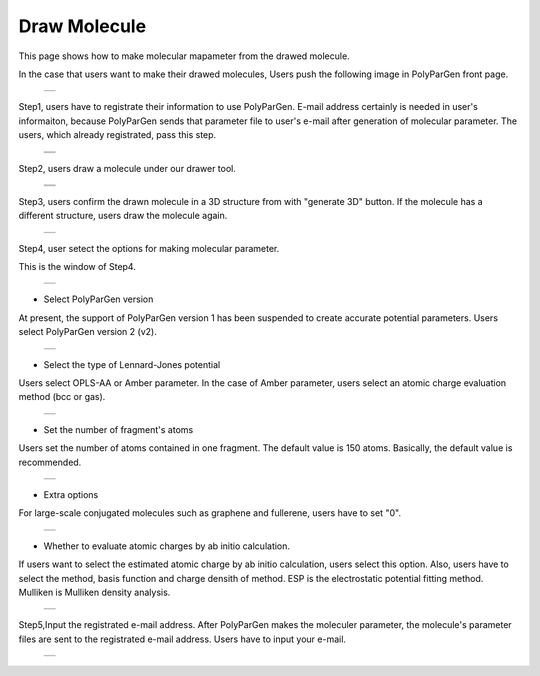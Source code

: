 =============
Draw Molecule
=============

This page shows how to make molecular mapameter from the drawed molecule.

In the case that users want to make their drawed molecules,
Users push the following image in PolyParGen front page.

  +--------------------------------------------------------------------------+
  | .. image:: ./imgs/draw_molecule_001.png                                  |
  |    :scale: 70 %                                                          |
  |    :align: center                                                        |
  +--------------------------------------------------------------------------+

Step1, users have to registrate their information to use PolyParGen.
E-mail address certainly is needed in user's informaiton, because PolyParGen sends that parameter file to user's e-mail after generation of molecular parameter.
The users, which already registrated, pass this step.

  +--------------------------------------------------------------------------+
  | .. image:: ./imgs/upload_file_002.png                                    |
  |    :scale: 100 %                                                         |
  |    :align: center                                                        |
  +--------------------------------------------------------------------------+
  | .. image:: ./imgs/upload_file_003.png                                    |
  |    :scale: 70 %                                                          |
  |    :align: center                                                        |
  +--------------------------------------------------------------------------+

Step2, users draw a molecule under our drawer tool.

  +--------------------------------------------------------------------------+
  | .. image:: ./imgs/draw_molecule_002.png                                  |
  |    :scale: 100 %                                                         |
  |    :align: center                                                        |
  +--------------------------------------------------------------------------+
  | .. image:: ./imgs/draw_molecule_003.png                                  |
  |    :scale: 70 %                                                          |
  |    :align: center                                                        |
  +--------------------------------------------------------------------------+

Step3, users confirm the drawn molecule in a 3D structure from with "generate 3D" button. If the molecule has a different structure, users draw the molecule again.

  +--------------------------------------------------------------------------+
  | .. image:: ./imgs/draw_molecule_004.png                                  |
  |    :scale: 70 %                                                          |
  |    :align: center                                                        |
  +--------------------------------------------------------------------------+

Step4, user setect the options for making molecular parameter.

This is the window of Step4.

  +--------------------------------------------------------------------------+
  | .. image:: ./imgs/draw_molecule_005.png                                  |
  |    :scale: 65 %                                                          |
  |    :align: center                                                        |
  +--------------------------------------------------------------------------+

- Select PolyParGen version
At present, the support of PolyParGen version 1 has been suspended to create accurate potential parameters.
Users select PolyParGen version 2 (v2).

  +--------------------------------------------------------------------------+
  | .. image:: ./imgs/draw_molecule_006.png                                  |
  |    :scale: 100 %                                                         |
  |    :align: center                                                        |
  +--------------------------------------------------------------------------+

- Select the type of Lennard-Jones potential
Users select OPLS-AA or Amber parameter. 
In the case of Amber parameter, users select an atomic charge evaluation method (bcc or gas).

  +--------------------------------------------------------------------------+
  | .. image:: ./imgs/draw_molecule_007.png                                  |
  |    :scale: 100 %                                                         |
  |    :align: center                                                        |
  +--------------------------------------------------------------------------+

- Set the number of fragment's atoms
Users set the number of atoms contained in one fragment. 
The default value is 150 atoms. Basically, the default value is recommended.

  +--------------------------------------------------------------------------+
  | .. image:: ./imgs/draw_molecule_008.png                                  |
  |    :scale:  80 %                                                         |
  |    :align: center                                                        |
  +--------------------------------------------------------------------------+

- Extra options
For large-scale conjugated molecules such as graphene and fullerene, 
users have to set "0".

  +--------------------------------------------------------------------------+
  | .. image:: ./imgs/draw_molecule_009.png                                  |
  |    :scale:  80 %                                                         |
  |    :align: center                                                        |
  +--------------------------------------------------------------------------+

- Whether to evaluate atomic charges by ab initio calculation.
If users want to select the estimated atomic charge by ab initio calculation, users select this option.
Also, users have to select the method, basis function and charge densith of method.
ESP is the electrostatic potential fitting method. Mulliken is Mulliken density analysis.

  +--------------------------------------------------------------------------+
  | .. image:: ./imgs/draw_molecule_009.png                                  |
  |    :scale:  80 %                                                         |
  |    :align: center                                                        |
  +--------------------------------------------------------------------------+

Step5,Input the registrated e-mail address.
After PolyParGen makes the moleculer parameter, the molecule's parameter files are sent to the registrated e-mail address.
Users have to input your e-mail.

  +--------------------------------------------------------------------------+
  | .. image:: ./imgs/draw_molecule_011.png                                  |
  |    :scale:  80 %                                                         |
  |    :align: center                                                        |
  +--------------------------------------------------------------------------+

